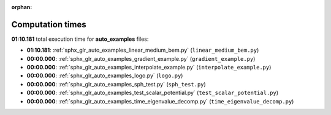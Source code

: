 
:orphan:

.. _sphx_glr_auto_examples_sg_execution_times:

Computation times
=================
**01:10.181** total execution time for **auto_examples** files:

- **01:10.181**: :ref:`sphx_glr_auto_examples_linear_medium_bem.py` (``linear_medium_bem.py``)
- **00:00.000**: :ref:`sphx_glr_auto_examples_gradient_example.py` (``gradient_example.py``)
- **00:00.000**: :ref:`sphx_glr_auto_examples_interpolate_example.py` (``interpolate_example.py``)
- **00:00.000**: :ref:`sphx_glr_auto_examples_logo.py` (``logo.py``)
- **00:00.000**: :ref:`sphx_glr_auto_examples_sph_test.py` (``sph_test.py``)
- **00:00.000**: :ref:`sphx_glr_auto_examples_test_scalar_potential.py` (``test_scalar_potential.py``)
- **00:00.000**: :ref:`sphx_glr_auto_examples_time_eigenvalue_decomp.py` (``time_eigenvalue_decomp.py``)

